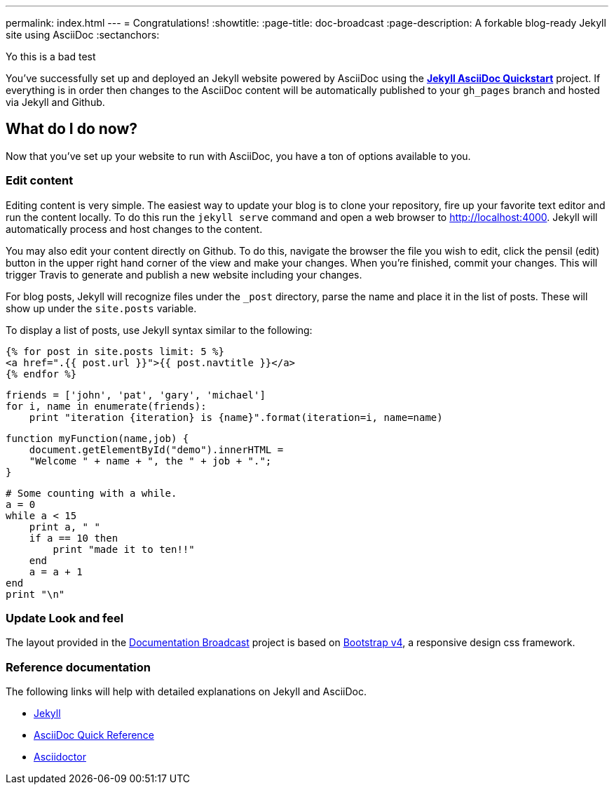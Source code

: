 ---
permalink: index.html
---
= Congratulations!
:showtitle:
:page-title: doc-broadcast
:page-description: A forkable blog-ready Jekyll site using AsciiDoc
:sectanchors:


Yo this is a bad test

You've successfully set up and deployed an Jekyll website powered by AsciiDoc using the https://github.com/asciidoctor/jekyll-asciidoc-quickstart[*Jekyll AsciiDoc Quickstart*] project. If everything is in order then changes to the AsciiDoc content will be automatically published to your `gh_pages` branch and hosted via Jekyll and Github.


==  What do I do now?


Now that you've set up your website to run with AsciiDoc, you have a ton of options available to you.

=== Edit content

Editing content is very simple. The easiest way to update your blog is to clone your repository, fire up your favorite text editor and run the content locally. To do this run the `jekyll serve` command and open a web browser to http://localhost:4000. Jekyll will automatically process and host changes to the content.

You may also edit your content directly on Github. To do this, navigate the browser the file you wish to edit, click the pensil (edit) button in the upper right hand corner of the view and make your changes. When you're finished, commit your changes. This will trigger Travis to generate and publish a new website including your changes.

For blog posts, Jekyll will recognize files under the `_post` directory, parse the name and place it in the list of posts. These will show up under the `site.posts` variable.

To display a list of posts, use Jekyll syntax similar to the following:


[source, html]
----
{% for post in site.posts limit: 5 %}
<a href=".{{ post.url }}">{{ post.navtitle }}</a>
{% endfor %}
----

[source, python]
----
friends = ['john', 'pat', 'gary', 'michael']
for i, name in enumerate(friends):
    print "iteration {iteration} is {name}".format(iteration=i, name=name)
----

[source, javascript]
----
function myFunction(name,job) {
    document.getElementById("demo").innerHTML =
    "Welcome " + name + ", the " + job + ".";
}
----


[source, ruby]
----
# Some counting with a while.
a = 0
while a < 15
    print a, " "
    if a == 10 then
        print "made it to ten!!"
    end
    a = a + 1
end
print "\n"
----

=== Update Look and feel

The layout provided in the https://github.com/jcayouette/doc-broadcast[Documentation Broadcast] project is based on http://getbootstrap.com/[Bootstrap v4], a responsive design css framework.


=== Reference documentation

The following links will help with detailed explanations on Jekyll and AsciiDoc.

* http://jekyllrb.com[Jekyll]
* http://asciidoctor.org/docs/asciidoc-syntax-quick-reference/[AsciiDoc Quick Reference]
* http://asciidoctor.org[Asciidoctor]

